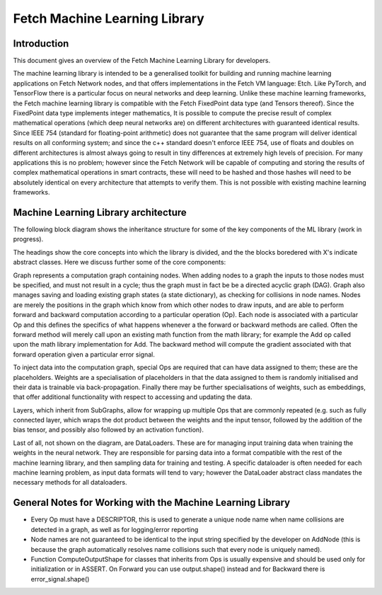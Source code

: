 Fetch Machine Learning Library
==============================

Introduction
------------
This document gives an overview of the Fetch Machine Learning Library for developers.

The machine learning library is intended to be a generalised toolkit for building and running machine learning
applications on Fetch Network nodes, and that offers implementations in the Fetch VM language: Etch. Like PyTorch, and
TensorFlow there is a particular focus on neural networks and deep learning. Unlike these machine learning frameworks,
the Fetch machine learning library is compatible with the Fetch FixedPoint data type (and Tensors thereof). Since the
FixedPoint data type implements integer mathematics, It is possible to compute the precise result of complex
mathematical operations (which deep neural networks are) on different architectures with guaranteed identical results.
Since IEEE 754 (standard for floating-point arithmetic) does not guarantee that the same program will deliver identical
results on all conforming system; and since the c++ standard doesn't enforce IEEE 754, use of floats and doubles on
different architectures is almost always going to result in tiny differences at extremely high levels of precision.
For many applications this is no problem; however since the Fetch Network will be capable of computing and storing
the results of complex mathematical operations in smart contracts, these will need to be hashed and those hashes will
need to be absolutely identical on every architecture that attempts to verify them. This is not possible with existing
machine learning frameworks.


Machine Learning Library architecture
-------------------------

The following block diagram shows the inheritance structure for some of the key components of the ML library (work in progress).

.. raw:: html
    :file: ml_inheritance.svg

The headings show the core concepts into which the library is divided, and the the blocks boredered with X's indicate abstract classes. Here we discuss further some of the core components:

Graph represents a computation graph containing nodes. When adding nodes to a graph the inputs to those nodes must be
specified, and must not result in a cycle; thus the graph must in fact be be a directed acyclic graph (DAG). Graph
also manages saving and loading existing graph states (a state dictionary), as checking for collisions in node names.
Nodes are merely the positions in the graph which know from which other nodes to draw inputs, and are able to perform
forward and backward computation according to a particular operation (Op). Each node is associated with a particular Op
and this defines the specifics of what happens whenever a the forward or backward methods are called. Often the forward
method will merely call upon an existing math function from the math library; for example the Add op called upon the
math library implementation for Add. The backward method will compute the gradient associated with that forward
operation given a particular error signal.

To inject data into the computation graph, special Ops are required that can have data assigned to them; these are the
placeholders. Weights are a specialisation of placeholders in that the data assigned to them is randomly initialised
and their data is trainable via back-propagation. Finally there may be further specialisations of weights, such as
embeddings, that offer additional functionality with respect to accessing and updating the data.

Layers, which inherit from SubGraphs, allow for wrapping up multiple Ops that are commonly repeated (e.g. such as fully
connected layer, which wraps the dot product between the weights and the input tensor, followed by the addition of the
bias tensor, and possibly also followed by an activation function).

Last of all, not shown on the diagram, are DataLoaders. These are for managing input training data when training the
weights in the neural network. They are responsible for parsing data into a format compatible with the rest of the
machine learning library, and then sampling data for training and testing. A specific dataloader is often needed for
each machine learning problem, as input data formats will tend to vary; however the DataLoader abstract class mandates
the necessary methods for all dataloaders.



General Notes for Working with the Machine Learning Library
-------------------------

- Every Op must have a DESCRIPTOR, this is used to generate a unique node name when name collisions are detected in a graph, as well as for logging/error reporting
- Node names are not guaranteed to be identical to the input string specified by the developer on AddNode (this is because the graph automatically resolves name collisions such that every node is uniquely named).
- Function ComputeOutputShape for classes that inherits from Ops is usually expensive and should be used only for initialization or in ASSERT. On Forward you can use output.shape() instead and for Backward there is error_signal.shape()
